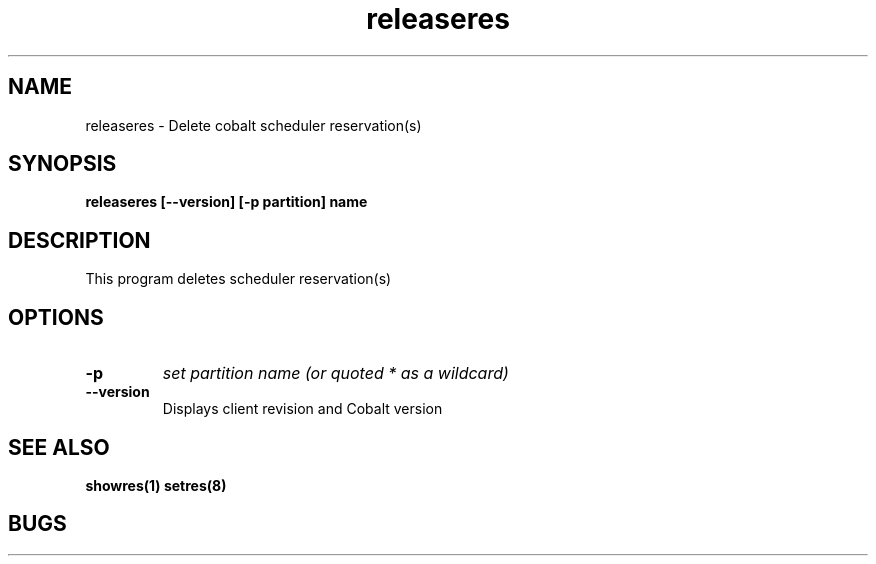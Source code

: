 .TH "releaseres" 8
.SH "NAME"
releaseres \- Delete cobalt scheduler reservation(s)
.SH "SYNOPSIS"
.B releaseres [--version] [-p partition] name
.SH "DESCRIPTION"
.TP
This program deletes scheduler reservation(s)
.SH OPTIONS
.TP
.B \-p
.I set partition name (or quoted "*" as a wildcard)
.TP
.B \-\-version
Displays client revision and Cobalt version
.SH "SEE ALSO"
.BR showres(1)
.BR setres(8)
.SH "BUGS"
